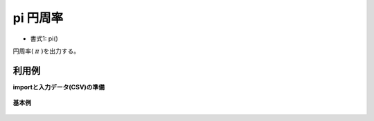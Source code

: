 pi 円周率
------------

* 書式1: pi() 


円周率( :math:`\pi` )を出力する。


利用例
''''''''''''

**importと入力データ(CSV)の準備**

  .. code-block:: python
    :linenos:

    import nysol.mcmd as nm

    with open('dat1.csv','w') as f:
      f.write(
    '''id
    1
    2
    ''')


**基本例**


  .. code-block:: python
    :linenos:

    nm.mcal(c='pi()', a='rsl', i="dat1.csv", o="rsl1.csv").run()
    ### rsl1.csv の内容
    # id,rsl
    # 1,3.141592654
    # 2,3.141592654


